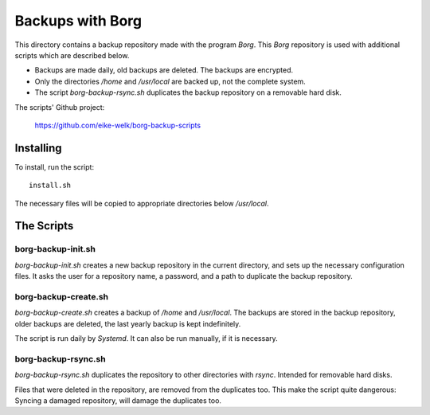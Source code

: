 
###############################################################################
                          Backups with **Borg**
###############################################################################

This directory contains a backup repository made with the program *Borg*.
This *Borg* repository is used with additional scripts which are described
below.

* Backups are made daily, old backups are deleted. The backups are encrypted.

* Only the directories `/home` and `/usr/local` are backed up, not the complete
  system.

* The script `borg-backup-rsync.sh` duplicates the backup repository on a
  removable hard disk.

The scripts' Github project:

    https://github.com/eike-welk/borg-backup-scripts

===============================================================================
Installing
===============================================================================

To install, run the script::

    install.sh

The necessary files will be copied to appropriate directories below
`/usr/local`.

===============================================================================
The Scripts
===============================================================================

borg-backup-init.sh
-------------------------------------------------------------------------------

`borg-backup-init.sh` creates a new backup repository in the current directory,
and sets up the necessary configuration files. It asks the user for a
repository name, a password, and a path to duplicate the backup repository.


borg-backup-create.sh
-------------------------------------------------------------------------------

`borg-backup-create.sh` creates a backup of `/home` and `/usr/local`.  The
backups are stored in the backup repository, older backups are deleted, the
last yearly backup is kept indefinitely.

The script is run daily by *Systemd*. It can also be run manually, if it is 
necessary.


borg-backup-rsync.sh
-------------------------------------------------------------------------------

`borg-backup-rsync.sh` duplicates the repository to other directories with
*rsync*. Intended for removable hard disks. 

Files that were deleted in the repository, are removed from the duplicates too.
This make the script quite dangerous: Syncing a damaged repository, will damage
the duplicates too.

